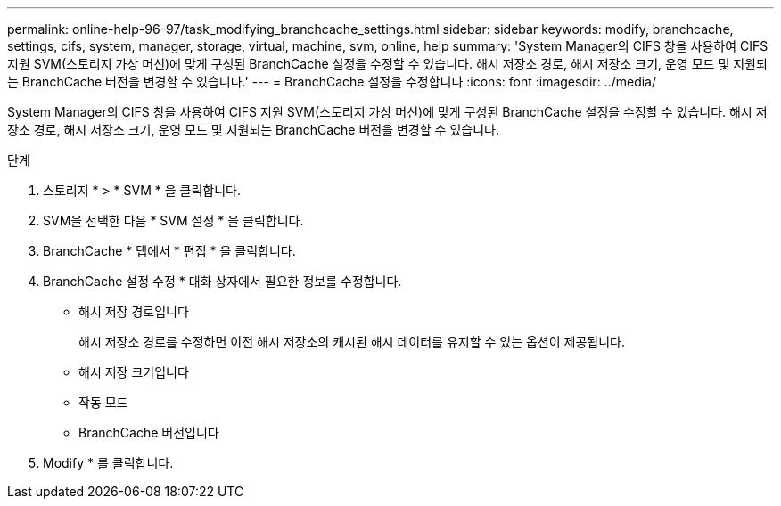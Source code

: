 ---
permalink: online-help-96-97/task_modifying_branchcache_settings.html 
sidebar: sidebar 
keywords: modify, branchcache, settings, cifs, system, manager, storage, virtual, machine, svm, online, help 
summary: 'System Manager의 CIFS 창을 사용하여 CIFS 지원 SVM(스토리지 가상 머신)에 맞게 구성된 BranchCache 설정을 수정할 수 있습니다. 해시 저장소 경로, 해시 저장소 크기, 운영 모드 및 지원되는 BranchCache 버전을 변경할 수 있습니다.' 
---
= BranchCache 설정을 수정합니다
:icons: font
:imagesdir: ../media/


[role="lead"]
System Manager의 CIFS 창을 사용하여 CIFS 지원 SVM(스토리지 가상 머신)에 맞게 구성된 BranchCache 설정을 수정할 수 있습니다. 해시 저장소 경로, 해시 저장소 크기, 운영 모드 및 지원되는 BranchCache 버전을 변경할 수 있습니다.

.단계
. 스토리지 * > * SVM * 을 클릭합니다.
. SVM을 선택한 다음 * SVM 설정 * 을 클릭합니다.
. BranchCache * 탭에서 * 편집 * 을 클릭합니다.
. BranchCache 설정 수정 * 대화 상자에서 필요한 정보를 수정합니다.
+
** 해시 저장 경로입니다
+
해시 저장소 경로를 수정하면 이전 해시 저장소의 캐시된 해시 데이터를 유지할 수 있는 옵션이 제공됩니다.

** 해시 저장 크기입니다
** 작동 모드
** BranchCache 버전입니다


. Modify * 를 클릭합니다.

